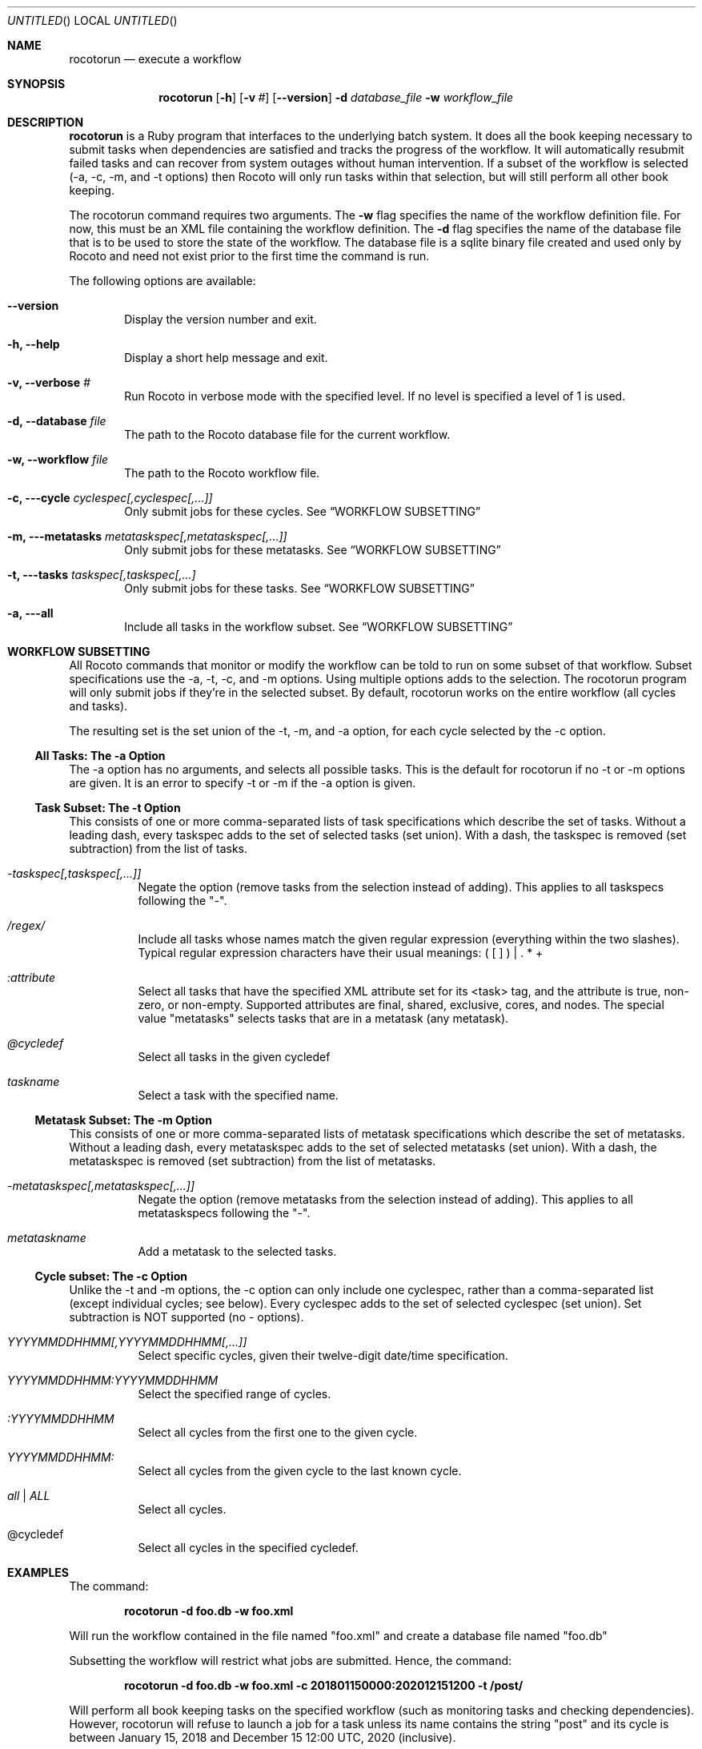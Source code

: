 .\"-
.\" Manual page written by Timothy Brown <Timothy.P.Brown@noaa.org>
.\"
.\"
.Dd January 23, 2013
.Os
.Dt ROCOTORUN 1 CON
.Sh NAME
.Nm rocotorun
.Nd execute a workflow
.Sh SYNOPSIS
.Nm
.Op Fl h
.Op Fl v Ar #
.Op Fl -version
.Fl d Ar database_file
.Fl w Ar workflow_file
.Sh DESCRIPTION
.Nm
is a Ruby program that interfaces to the underlying batch system. It
does all the book keeping necessary to submit tasks when dependencies
are satisfied and tracks the progress of the workflow. It will
automatically resubmit failed tasks and can recover from system
outages without human intervention.  If a subset of the workflow is
selected (-a, -c, -m, and -t options) then Rocoto will only run tasks
within that selection, but will still perform all other book keeping.
.Pp
The rocotorun command requires two arguments. The 
.Cm -w
flag specifies the name
of the workflow definition file. For now, this must be an XML file containing
the workflow definition. The 
.Cm -d
flag specifies the name of the database file
that is to be used to store the state of the workflow. The database file is a
sqlite binary file created and used only by Rocoto and need not exist prior to
the first time the command is run.
.Pp
The following options are available:
.Bl -tag -width flag
.It Fl -version
Display the version number and exit.
.It Fl h, -help
Display a short help message and exit.
.It Fl v, -verbose Ar #
Run Rocoto in verbose mode with the specified level. If no level is
specified a level of 1 is used.
.It Fl d, -database Ar file
The path to the Rocoto database file for the current workflow.
.It Fl w, -workflow Ar file
The path to the Rocoto workflow file.
.It Fl c, --cycle Ar cyclespec[,cyclespec[,...]]
Only submit jobs for these cycles. See
.Sx WORKFLOW SUBSETTING
.It Fl m, --metatasks Ar metataskspec[,metataskspec[,...]]
Only submit jobs for these metatasks.  See
.Sx WORKFLOW SUBSETTING
.It Fl t, --tasks Ar taskspec[,taskspec[,...]
Only submit jobs for these tasks.  See
.Sx WORKFLOW SUBSETTING
.It Fl a, --all
Include all tasks in the workflow subset.  See
.Sx WORKFLOW SUBSETTING
.El
.Sh WORKFLOW SUBSETTING
All Rocoto commands that monitor or modify the workflow can be told to
run on some subset of that workflow.  Subset specifications use the
-a, -t, -c, and -m options.  Using multiple options adds to the
selection.  The rocotorun program will only submit jobs if they're in
the selected subset.  By default, rocotorun works on the entire
workflow (all cycles and tasks).
.Pp
The resulting set is the set union of the -t, -m, and -a option, for
each cycle selected by the -c option.

.Ss All Tasks: The -a Option
The -a option has no arguments, and selects all possible tasks.  This
is the default for rocotorun if no -t or -m options are given.  It is
an error to specify -t or -m if the -a option is given.

.Ss Task Subset: The -t Option
This consists of one or more comma-separated lists of task
specifications which describe the set of tasks.  Without a leading
dash, every taskspec adds to the set of selected tasks (set union).
With a dash, the taskspec is removed (set subtraction) from the list
of tasks.
.Bl -tag flag
.It Ar -taskspec[,taskspec[,...]]
Negate the option (remove tasks from the selection instead of adding).
This applies to all taskspecs following the "-".
.It Ar /regex/
Include all tasks whose names match the given regular expression
(everything within the two slashes).  Typical regular expression
characters have their usual meanings: ( [ ] ) | . * +
.It Ar :attribute
Select all tasks that have the specified XML attribute set for its
<task> tag, and the attribute is true, non-zero, or non-empty.
Supported attributes are final, shared, exclusive, cores, and nodes.
The special value "metatasks" selects tasks that are in a metatask
(any metatask).
.It Ar @cycledef
Select all tasks in the given cycledef
.It Ar taskname
Select a task with the specified name.
.El

.Ss Metatask Subset: The -m Option
This consists of one or more comma-separated lists of metatask
specifications which describe the set of metatasks.  Without a leading
dash, every metataskspec adds to the set of selected metatasks (set
union).  With a dash, the metataskspec is removed (set subtraction)
from the list of metatasks.
.Bl -tag flag
.It Ar -metataskspec[,metataskspec[,...]]
Negate the option (remove metatasks from the selection instead of adding).
This applies to all metataskspecs following the "-".
.It Ar metataskname
Add a metatask to the selected tasks.
.El

.Ss Cycle subset: The -c Option
Unlike the -t and -m options, the -c option can only include one
cyclespec, rather than a comma-separated list (except individual
cycles; see below).  Every cyclespec adds to the set of selected
cyclespec (set union).  Set subtraction is NOT supported (no -
options).
.Bl -tag flag
.It Ar YYYYMMDDHHMM[,YYYYMMDDHHMM[,...]]
Select specific cycles, given their twelve-digit date/time specification.
.It Ar YYYYMMDDHHMM:YYYYMMDDHHMM
Select the specified range of cycles.
.It Ar :YYYYMMDDHHMM
Select all cycles from the first one to the given cycle.
.It Ar YYYYMMDDHHMM:
Select all cycles from the given cycle to the last known cycle.
.It Ar all | ALL
Select all cycles.
.It @cycledef
Select all cycles in the specified cycledef.
.El

.Sh EXAMPLES
The command:
.Pp
.Dl "rocotorun -d foo.db -w foo.xml"
.Pp
Will run the workflow contained in the file named
.Qq foo.xml
and create a database file named
.Qq foo.db
.Pp
Subsetting the workflow will restrict what jobs are submitted.  Hence, the command:
.Pp
.Dl "rocotorun -d foo.db -w foo.xml -c 201801150000:202012151200 -t /post/"
.Pp
Will perform all book keeping tasks on the specified workflow (such as
monitoring tasks and checking dependencies).  However, rocotorun will
refuse to launch a job for a task unless its name contains the string
"post" and its cycle is between January 15, 2018 and December 15 12:00
UTC, 2020 (inclusive).
.Sh EXIT STATUS
.Ex -std
.Sh DOCUMENTATION
Complete documentation can be found at: http://rdhpcs.noaa.gov/rocoto/
.Sh SEE ALSO
.Xr rocotoboot 1 ,
.Xr rocotocomplete 1 ,
.Xr rocotocheck 1 ,
.Xr rocotorewind 1 ,
.Xr rocotostat 1
.Sh STANDARDS
The
.Nm
command is expected to be
.St -p1003.2
compatible.
.Sh AUTHOR
Written by Christopher Harrop
.Sh BUGS
Report bugs to <christopher.w.harrop@noaa.gov>
